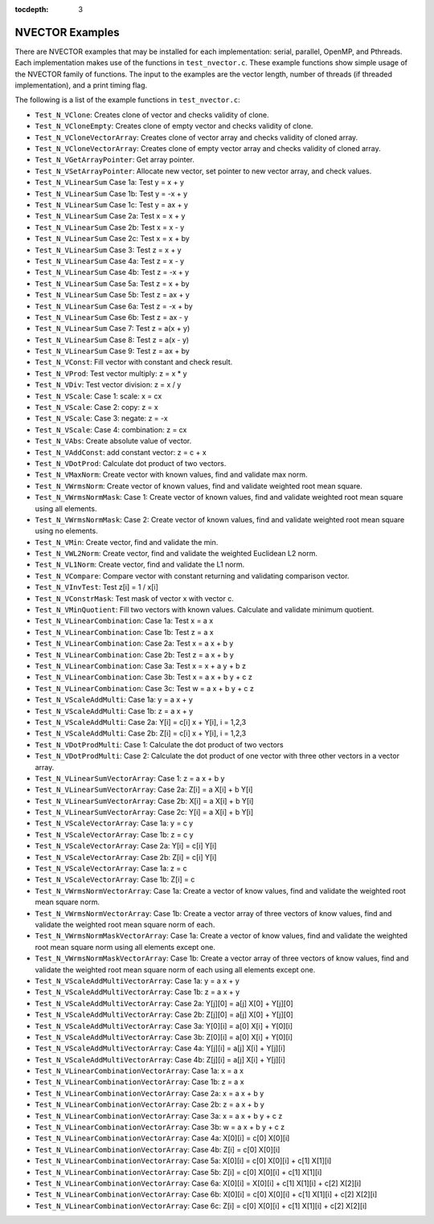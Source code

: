 ..
   Programmer(s): Daniel R. Reynolds @ SMU
   ----------------------------------------------------------------
   Copyright (c) 2014, Southern Methodist University.
   All rights reserved.
   For details, see the LICENSE file.
   ----------------------------------------------------------------

:tocdepth: 3


.. _NVectors.Examples:

NVECTOR Examples
======================================

There are NVECTOR examples that may be installed for each
implementation: serial, parallel, OpenMP, and Pthreads.  Each
implementation makes use of the functions in ``test_nvector.c``.
These example functions show simple usage of the NVECTOR family
of functions. The input to the examples are the vector length, number
of threads (if threaded implementation), and a print timing flag.

The following is a list of the example functions in ``test_nvector.c``:

* ``Test_N_VClone``: Creates clone of vector and checks validity of clone.  

* ``Test_N_VCloneEmpty``: Creates clone of empty vector and checks validity of clone.  

* ``Test_N_VCloneVectorArray``: Creates clone of vector array and checks validity of cloned array.  

* ``Test_N_VCloneVectorArray``: Creates clone of empty vector array and checks validity of cloned array.  

* ``Test_N_VGetArrayPointer``: Get array pointer. 

* ``Test_N_VSetArrayPointer``: Allocate new vector, set pointer to new vector array, and check values. 

* ``Test_N_VLinearSum`` Case 1a: Test y =  x + y 

* ``Test_N_VLinearSum`` Case 1b: Test y = -x + y 

* ``Test_N_VLinearSum`` Case 1c: Test y = ax + y

* ``Test_N_VLinearSum`` Case 2a: Test x =  x + y

* ``Test_N_VLinearSum`` Case 2b: Test x =  x - y

* ``Test_N_VLinearSum`` Case 2c: Test x =  x + by

* ``Test_N_VLinearSum`` Case 3:  Test z =  x + y

* ``Test_N_VLinearSum`` Case 4a: Test z =  x - y

* ``Test_N_VLinearSum`` Case 4b: Test z = -x + y

* ``Test_N_VLinearSum`` Case 5a: Test z =  x + by

* ``Test_N_VLinearSum`` Case 5b: Test z = ax + y

* ``Test_N_VLinearSum`` Case 6a: Test z = -x + by

* ``Test_N_VLinearSum`` Case 6b: Test z = ax - y

* ``Test_N_VLinearSum`` Case 7:  Test z = a(x + y)

* ``Test_N_VLinearSum`` Case 8:  Test z = a(x - y)

* ``Test_N_VLinearSum`` Case 9:  Test z = ax + by

* ``Test_N_VConst``: Fill vector with constant and check result.

* ``Test_N_VProd``: Test vector multiply: z = x * y

* ``Test_N_VDiv``: Test vector division: z = x / y

* ``Test_N_VScale``: Case 1: scale: x = cx

* ``Test_N_VScale``: Case 2: copy: z = x

* ``Test_N_VScale``: Case 3: negate: z = -x

* ``Test_N_VScale``: Case 4: combination: z = cx

* ``Test_N_VAbs``: Create absolute value of vector. 

* ``Test_N_VAddConst``: add constant vector: z = c + x

* ``Test_N_VDotProd``: Calculate dot product of two vectors.

* ``Test_N_VMaxNorm``: Create vector with known values, find and validate max norm.

* ``Test_N_VWrmsNorm``: Create vector of known values, find and validate weighted root mean square.

* ``Test_N_VWrmsNormMask``: Case 1: Create vector of known values, find and validate weighted root mean square using all elements.

* ``Test_N_VWrmsNormMask``: Case 2: Create vector of known values, find and validate weighted root mean square using no elements.

* ``Test_N_VMin``: Create vector, find and validate the min.

* ``Test_N_VWL2Norm``: Create vector, find and validate the weighted Euclidean L2 norm.

* ``Test_N_VL1Norm``: Create vector, find and validate the L1 norm.

* ``Test_N_VCompare``: Compare vector with constant returning and validating comparison vector.

* ``Test_N_VInvTest``: Test z[i] = 1 / x[i]

* ``Test_N_VConstrMask``: Test mask of vector x with vector c.

* ``Test_N_VMinQuotient``: Fill two vectors with known values. Calculate and validate minimum quotient.

* ``Test_N_VLinearCombination``: Case 1a: Test x = a x
  
* ``Test_N_VLinearCombination``: Case 1b: Test z = a x
  
* ``Test_N_VLinearCombination``: Case 2a: Test x = a x + b y
  
* ``Test_N_VLinearCombination``: Case 2b: Test z = a x + b y
  
* ``Test_N_VLinearCombination``: Case 3a: Test x = x + a y + b z
  
* ``Test_N_VLinearCombination``: Case 3b: Test x = a x + b y + c z
  
* ``Test_N_VLinearCombination``: Case 3c: Test w = a x + b y + c z
  
* ``Test_N_VScaleAddMulti``: Case 1a: y = a x + y
  
* ``Test_N_VScaleAddMulti``: Case 1b: z = a x + y
  
* ``Test_N_VScaleAddMulti``: Case 2a: Y[i] = c[i] x + Y[i], i = 1,2,3
  
* ``Test_N_VScaleAddMulti``: Case 2b: Z[i] = c[i] x + Y[i], i = 1,2,3
  
* ``Test_N_VDotProdMulti``: Case 1: Calculate the dot product of two vectors
  
* ``Test_N_VDotProdMulti``: Case 2: Calculate the dot product of one vector with three other vectors in a vector array.
  
* ``Test_N_VLinearSumVectorArray``: Case 1: z = a x + b y
  
* ``Test_N_VLinearSumVectorArray``: Case 2a: Z[i] = a X[i] + b Y[i]
  
* ``Test_N_VLinearSumVectorArray``: Case 2b: X[i] = a X[i] + b Y[i]
  
* ``Test_N_VLinearSumVectorArray``: Case 2c: Y[i] = a X[i] + b Y[i]
  
* ``Test_N_VScaleVectorArray``: Case 1a: y = c y
  
* ``Test_N_VScaleVectorArray``: Case 1b: z = c y
  
* ``Test_N_VScaleVectorArray``: Case 2a: Y[i] = c[i] Y[i]
  
* ``Test_N_VScaleVectorArray``: Case 2b: Z[i] = c[i] Y[i]
  
* ``Test_N_VScaleVectorArray``: Case 1a: z = c
  
* ``Test_N_VScaleVectorArray``: Case 1b: Z[i] = c
  
* ``Test_N_VWrmsNormVectorArray``: Case 1a: Create a vector of know
  values, find and validate the weighted root mean square norm.
  
* ``Test_N_VWrmsNormVectorArray``: Case 1b: Create a vector array of
  three vectors of know values, find and validate the weighted root
  mean square norm of each.
  
* ``Test_N_VWrmsNormMaskVectorArray``: Case 1a: Create a vector of
  know values, find and validate the weighted root mean square norm
  using all elements except one.
  
* ``Test_N_VWrmsNormMaskVectorArray``: Case 1b: Create a vector
  array of three vectors of know values, find and validate the
  weighted root mean square norm of each using all elements except
  one.
  
* ``Test_N_VScaleAddMultiVectorArray``: Case 1a: y = a x + y
  
* ``Test_N_VScaleAddMultiVectorArray``: Case 1b: z = a x + y
  
* ``Test_N_VScaleAddMultiVectorArray``: Case 2a: Y[j][0] = a[j] X[0] + Y[j][0]
  
* ``Test_N_VScaleAddMultiVectorArray``: Case 2b: Z[j][0] = a[j] X[0] + Y[j][0]
  
* ``Test_N_VScaleAddMultiVectorArray``: Case 3a: Y[0][i] = a[0] X[i] + Y[0][i]
  
* ``Test_N_VScaleAddMultiVectorArray``: Case 3b: Z[0][i] = a[0] X[i] + Y[0][i]
  
* ``Test_N_VScaleAddMultiVectorArray``: Case 4a: Y[j][i] = a[j] X[i] + Y[j][i]
  
* ``Test_N_VScaleAddMultiVectorArray``: Case 4b: Z[j][i] = a[j] X[i] + Y[j][i]
  
* ``Test_N_VLinearCombinationVectorArray``: Case 1a: x = a x
  
* ``Test_N_VLinearCombinationVectorArray``: Case 1b: z = a x
  
* ``Test_N_VLinearCombinationVectorArray``: Case 2a: x = a x + b y
  
* ``Test_N_VLinearCombinationVectorArray``: Case 2b: z = a x + b y
  
* ``Test_N_VLinearCombinationVectorArray``: Case 3a: x = a x + b y + c z
  
* ``Test_N_VLinearCombinationVectorArray``: Case 3b: w = a x + b y + c z
  
* ``Test_N_VLinearCombinationVectorArray``: Case 4a: X[0][i] = c[0] X[0][i]
  
* ``Test_N_VLinearCombinationVectorArray``: Case 4b: Z[i] = c[0] X[0][i]
  
* ``Test_N_VLinearCombinationVectorArray``: Case 5a: X[0][i] = c[0] X[0][i] + c[1] X[1][i]
  
* ``Test_N_VLinearCombinationVectorArray``: Case 5b: Z[i] = c[0] X[0][i] + c[1] X[1][i]
  
* ``Test_N_VLinearCombinationVectorArray``: Case 6a: X[0][i] = X[0][i] + c[1] X[1][i] + c[2] X[2][i]
  
* ``Test_N_VLinearCombinationVectorArray``: Case 6b: X[0][i] = c[0] X[0][i] + c[1] X[1][i] + c[2] X[2][i]
  
* ``Test_N_VLinearCombinationVectorArray``: Case 6c: Z[i] = c[0] X[0][i] + c[1] X[1][i] + c[2] X[2][i]
  
